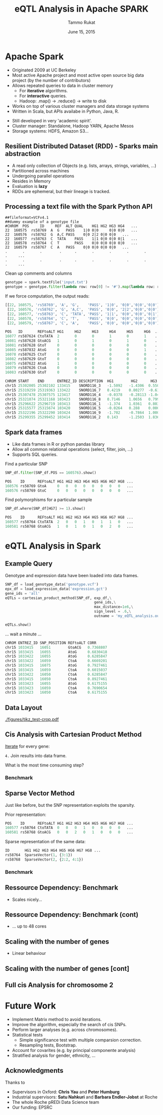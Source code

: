 #+TITLE: eQTL Analysis in Apache SPARK
#+AUTHOR: Tammo Rukat
#+DATE: June 15, 2015
#+Email: tammorukat@gmail.com


#+OPTIONS: reveal_center:f reveal_progress:t reveal_history:nil reveal_control:f
#+OPTIONS: reveal_mathjax:t reveal_rolling_links:t reveal_keyboard:t reveal_overview:t num:nil
#+OPTIONS: reveal_width:1200 reveal_height:800
#+OPTIONS: toc:1
# #+REVEAL_MARGIN: 0.01
#+REVEAL_MIN_SCALE: 0.5
#+REVEAL_MAX_SCALE: 3.5
#+REVEAL_TRANS: page 
#+REVEAL_THEME: league
 # sky, league, moon, solarized
#+REVEAL_HLEVEL: 1
# #+REVEAL_HEAD_PREAMBLE: <meta name="description" content="Org-Reveal Introduction.">
# #+REVEAL_POSTAMBLE: <p> Created by yjwen. </p>
#+REVEAL_PLUGINS: (highlight markdown notes)
#+REVEAL_EXTRA_CSS: ./local.css
#+REVEAL_SLIDE_NUMBER: t
#+REVEAL_DEFAULT_FRAG_STYLE: roll-in
#+OPTIONS: org-reveal-center:f

# #+REVEAL_TITLE_SLIDE_BACKGROUND: /home/tammo/Dropbox/eQTLs/data_science_meeting/spark-logo2.png
# #+REVEAL_TITLE_SLIDE_BACKGROUND_SIZE: 400px
# #+REVEAL_TITLE_SLIDE_BACKGROUND_REPEAT: repeat  

# #+REVEAL_SLIDE_HEADER: eQTL Analysis with Apache Spark
# #+REVEAL_SLIDE_FOOTER: eQTL Analysis with Apache Spark
# frage styles are: grow, shrink, roll-in, fade-out, highlight-red/green/blue, appear
# transitions are:  default|cube|page|concave|zoom|linear|fade|none. 
# set fragmentation: #+ATTR_REVEAL: :frag t :frag_idx 3
# #+ATTR_REVEAL: :frag (roll-in roll-in roll-in) :frag_idx(1 2 3)

# #+REVEAL_TITLE_SLIDE_BACKGROUND: /home/tammo/Dropbox/eQTLs/data_science_meeting/spark-logo.png

# * Test

# #+BEGIN_SRC python
#       if sys.argv[1] == 'sparse_vectors':
#         SNP_sv = SNP_df_to_labeled_vectors(SNP_df, logger)

#         t1 = time.time()
#         eQTLs, elapsed = sparse_vector_method(SNP_sv, exp_df, gene_ids,\
#                                 max_distance = 1e20, sign_level = .75, outname = outname+'.out')
#         t_m1 = time.time() - t1
#         logger.info('sparse_vector took '+str(t_m1))
# #+END_SRC

# ${ \frac{1}{2} }$
     
# #+REVEAL_HTML: <iframe width="560" height="315" src="https://www.youtube.com/embed/OQzJR3BqS7o" frameborder="0" allowfullscreen></iframe>

# # #+ATTR_REVEAL: :frag t
# - item1
# - item2 

# #+BEGIN_NOTES
# This is some fun slide. Keep on rockin'!
# #+END_NOTES


* Apache Spark
  :PROPERTIES:
  :reveal_background: figures/spark-logo5.png
  :reveal_background_size: 600px
  :reveal_background_trans: fading
  :END:

  - Originated 2009 at UC Berkeley
  - Most active Apache project and most active open source big data project (by the number of contributors)
  - Allows repeated queries to data in cluster memory
    - For *iterative* algorithms.
    - For *interactive* queries.
    - Hadoop: .map() -> .reduce() -> write to disk
  - Works on top of various cluster managers and data storage systems
  - Written in Scala, but APIs availabe in Python, Java, R. 

#+BEGIN_NOTES
  - Still developed in very 'academic spirit'.
  - Cluster manager: Standalone, Hadoop YARN, Apache Mesos
  - Storage systems: HDFS, Amazon S3...
#+END_NOTES
		  
** Resilient Distributed Dataset (RDD) - Sparks main abstraction
  :PROPERTIES:
  :reveal_background: figures/spark-logo5.png
  :reveal_background_size: 700px
  :reveal_background_trans: fading
  :END:

#+ATTR_REVEAL: :frag (highlight-blue highlight-blue highlight-blue highlight-blue highlight-blue highlight-blue) :frag_idx (1 2 3 4 5 6)
- A read only collection of Objects (e.g. lists, arrays, strings, variables, ...)
- Partitioned across machines
- Undergoing parallel operations
- Resides in Memory
- Evaluation is *lazy*
- RDDs are ephemeral, but their lineage is tracked.
# - Computation happens were the data i

** Processing a text file with the Spark Python API
  :PROPERTIES:
  :reveal_background: figures/spark-logo5.png
  :reveal_background_size: 800px
  :reveal_background_trans: fading
  :END:

#+BEGIN_SRC 
##fileformat=VCFv4.1
##dummy example of a genotype file 				
#CHROM	POS     ID     REF	ALT	QUAL	HG1	HG2	HG3	HG4   ...	
22	160575	rs58769  A	G	PASS	1|0	0|0     0|0	0|0   ...
22	160576	rs58762	 G	A,C	PASS	0|0	2|2	0|0	0|0   ...
22	160577	rs58763	 C	TATA	PASS	1|1	0|0	0|0	0|1   ...
22	160578	rs58764	 C	T       PASS	0|0	0|0	0|0	0|0   ...
22	160579	rs58767	 C	A	PASS	0|0	0|0	0|0	0|0   ...
.       .       .        .      .       .       .       .       .       .     ...
.       .       .        .      .       .       .       .       .       .     ...
#+END_SRC 

#+ATTR_REVEAL: :frag t 
Clean up comments and columns 
#+ATTR_REVEAL: :frag t 
   #+BEGIN_SRC python
   genotype = spark.textFile('input.txt')
   genotype = genotype.filter(lambda row: row[0] != '#').map(lambda row: row.split('\t'))
   #+END_SRC

#+ATTR_REVEAL: :frag t 
If we force computation, the output reads:

#+ATTR_REVEAL: :frag t 
#+BEGIN_SRC python
[[22, 160575, 'rs58769', 'A', 'G',    'PASS', '1|0', '0|0','0|0','0|0']
 [22, 160576, 'rs58762', 'G', 'A,C',  'PASS', '0|0', '2|2','0|0','0|0']
 [22, 160577, 'rs58763', 'C', 'TATA', 'PASS', '1|1', '0|0','0|0','0|1']
 [22, 160578, 'rs58764', 'C', 'T',    'PASS', '0|0', '0|0','0|0','0|0']
 [22, 160579, 'rs58767', 'C', 'A',    'PASS', '0|0', '0|0','0|0','0|0']]
#+END_SRC


#+REVEAL: split

#+REVEAL_HTML: <font color="red"><div align="left">Genotype data (size: 1e3 x 4e7)</div></font>
#+BEGIN_SRC python
POS   ID       REFtoALT HG1     HG2     HG3     HG4     HG5     HG6  ... 
16077 rs587624 CtoTATA  2       0       0       1       0       1    ...    
16081 rs587628 GtoACG   1       0       1       0       1       0    ... 
16081 rs587628 GtoT     0       0       0       0       0       0    ...    
16085 rs587832 AtoG     0       0       0       0       0       1    ... 
16078 rs587625 CtoT     0       0       0       0       0       0    ...    
16082 rs587629 GtoT     0       0       0       0       0       0    ...    
16075 rs587622 AtoG     1       0       0       0       0       0    ...    
16079 rs587626 CtoA     0       0       0       0       0       0    ...    
16083 rs587630 GtoT     0       0       0       0       0       0    ...    
#+END_SRC


#+REVEAL_HTML: <font color="blue"><div align="left">Expression data (size: 1e3 x 2e4)</div></font>
#+BEGIN_SRC python
CHROM START    END      ENTREZ_ID DESCRIPTION  HG1        HG2      HG3      HG4   ...
chr15 25302005 25302102 133415    SNORD116_3   -1.5092   -1.4306  0.5507   1.3763 ...
chr15 25319259 25319363 133422    SNORD116_7   0.4219    0.80277  -0.6127  -0.905 ...
chr15 25307478 25307575 123417    SNORD116_4   -0.0378   -0.28113 -1.0425  -1.020 ...
chr15 25321074 25321168 103423    SNORD116_8   0.7146    1.0656   0.7997   -1.114 ... 
chr15 25296622 25296719 103413    SNORD116_1   -1.374    1.0361   0.8036   1.2499 ...
chr15 25315577 25315674 103420    SNORD116_5   -0.0264   0.288    0.0005   1.3715 ...
chr15 25322196 25322290 103424    SNORD116_9   -1.702    -0.7864  1.0003   -0.489 ...
chr15 25299355 25299452 103414    SNORD116_2   0.143     -1.2503  1.8367   -0.772 ...

#+END_SRC


** Spark data frames
  :PROPERTIES:
  :reveal_background: figures/spark-logo5.png
  :reveal_background_size: 900px 
  :reveal_background_trans: fading
  :END:

   - Like data frames in R or python pandas library
   - Allow all common relational operations (select, filter, join, ...)
   - Supports SQL queries.

#+ATTR_REVEAL: :frag t 
Find a particular SNP

#+ATTR_REVEAL: :frag t 
#+BEGIN_SRC python
SNP_df.filter(SNP_df.POS == 160576).show()
#+END_SRC

#+ATTR_REVEAL: :frag t
#+BEGIN_SRC python
POS    ID      REFtoALT HG1 HG2 HG3 HG4 HG5 HG6 HG7 HG8 ...
160576 rs58769 GtoA     0   0   0   0   0   0   0   0   ...
160576 rs58769 GtoC     0   0   0   0   0   0   0   0   ...
#+END_SRC


#+ATTR_REVEAL: :frag t 
Find polymorphisms for a particular sample
#+ATTR_REVEAL: :frag t 
#+BEGIN_SRC python
SNP_df.where(SNP_df[HG7] >= 1).show()
#+END_SRC

#+ATTR_REVEAL: :frag t 
#+BEGIN_SRC python
POS    ID      REFtoALT HG1 HG2 HG3 HG4 HG5 HG6 HG7 HG8 ...
160577 rs58764 CtoTATA  2   0   0   1   0   1   1   0   ...     
160581 rs58768 GtoACG   1   0   1   0   1   0   2   0   ...      
#+END_SRC




# show output and example queries

* eQTL Analysis in Spark
** Example Query
Genotype and expression data have been loaded into data frames.
#+BEGIN_SRC python
SNP_df = load_genotype_data('genotype.vcf')
epx_df = load_expression_data('expression.gct')
gene_ids = 'all'
eQTLs = cartesian_product_method(SNP_df, exp_df,\
                                         gene_ids,\
                                         max_distance=1e6,\
                                         sign_level = .6,\
                                         outname = 'my_eQTL_analysis.out')

eQTLs.show()
#+END_SRC

#+ATTR_REVEAL: :frag t
... wait a minute ...

#+ATTR_REVEAL: :frag t
#+BEGIN_SRC python
CHROM ENTREZ_ID SNP_POSITION REFtoALT CORR  
chr15 1033415   16051        GtoACG   0.7368807  
chr15 1033415   16055        AtoG     0.6830418  
chr15 1033422   16055        AtoG     0.6285847  
chr15 1033422   16059        CtoA     0.6669201  
chr15 1033415   16075        AtoG     0.7927461  
chr15 1033415   16059        CtoA     0.6015037  
chr15 1033422   16050        CtoA     0.6285847  
chr15 1033415   16050        CtoA     0.8927461  
chr15 1033423   16055        AtoG     0.6175155  
chr15 1033423   16059        CtoA     0.7690654  
chr15 1033423   16050        CtoA     0.6175155  
#+END_SRC

** Data Layout
   [[./figures/tikz_test-crop.pdf]]


** Cis Analysis with Cartesian Product Method
#+REVEAL_HTML: <ol>  <li><b>Load and cache</b> the data into distributed Spark data frames</li>   <li><b>Select</b> the <font color="blue">quantitative traits (genes)</font> for analysis.</li>  <li> Broadcast an array with the <b>position</b> of the genes to every worker node</li> </ol>  

# 1. _Load and cache_ the data into *distributed* Spark data frames
# 2. _Select_ the quantitative traits (genes) for analysis.
# 3. _Broadcast_ an array with the _position_ of the genes to every worker node

_Iterate_ for every gene:

#+REVEAL_HTML: <ol type="a"><li><b>Filter</b> <font color="red">SNPs</font> to be close enough (cis) to the current gene. </li> <li> <b>Broadcast</b> the <font color="blue">gene's expression</font> data to every worker node.</li> <li> <b>Calculate correlations</b> of the gene expression with every SNP.</li></ol>

# 1. _Filter_ SNPs to be close enough (cis) to the current gene.
# 2. _Broadcast_ the _gene's expression_ data to every worker node.
# 3. _Calculate correlations_ of the gene expression with every SNP.

=4.= Join results into data frame.

#+BEGIN_NOTES
What is the most time consuming step?
#+END_NOTES

*** Benchmark
     [[./figures/benchmark_cpm_1_1.png]]

** Sparse Vector Method
Just like before, but the SNP representation exploits the sparsity.

Prior representation:
#+BEGIN_SRC python
POS    ID      REFtoALT HG1 HG2 HG3 HG4 HG5 HG6 HG7 HG8 ...
160577 rs58764 CtoTATA  0   0   0   1   0   0   0   0   ...     
160581 rs58768 GtoACG   0   0   2   0   1   0   0   0   ...      
#+END_SRC

#+ATTR_REVEAL: :frag t 
Sparse representation of the same data:
#+ATTR_REVEAL: :frag t 
#+BEGIN_SRC python
ID       HG1 HG2 HG3 HG4 HG5 HG6 HG7 HG8 ...
rs58764  SparseVector(1, {3:1})            
rs58768  SparseVector(2, {2:2, 4:1})     
#+END_SRC


*** Benchmark
     [[./figures/benchmark_cpm_1_2.png]]

** Ressource Dependency: Benchmark

#+REVEAL_HTML: <img src="figures/bm_half.png" frameborder="0" align="middle"> <br>  
- Scales nicely...
  
** Ressource Dependency: Benchmark (cont)
#+REVEAL_HTML: <img src="figures/bm_full.png" frameborder="0" align="middle"> <br>  
- ... up to 48 cores



** Scaling with the number of genes
#+REVEAL_HTML: <img src="figures/gene_scaling_bm.png" frameborder="0" align="middle"> <br>  
- Linear behaviour

** Scaling with the number of genes [cont]
#+REVEAL_HTML: <img src="figures/gene_scaling_bm_full.png" frameborder="0" align="middle"> <br>

** Full cis Analysis for chromosome 2
#+REVEAL_HTML: <img src="figures/chrom2_full_bm.png" frameborder="0" align="middle"> <br>

* Future Work
#+ATTR_REVEAL: :frag (highlight-green highlight-red highlight-red highlight-blue highlight-blue highlight-blue)
  - Implement Matrix method to avoid iterations.
  - Improve the algorithm, especially the search of cis SNPs.
  - Perform larger analyses (e.g. across chromosomes).
  - Statistical tests
    + Simple significance test with multiple comparsion correction.
    + Resampling tests, Bootstrap.
  - Account for covarites (e.g. by principal componente analysis)
  - Stratified analysis for gender, ethnicity, ...

** Acknowledgments
Thanks to
- Supervisors in Oxford: *Chris Yau* and *Peter Humburg*
- Industrial supervisors: *Satu Nahkuri* and *Barbara Endler-Jobst* at Roche
- The whole Roche pREDi Data Science team
- Our funding: EPSRC
